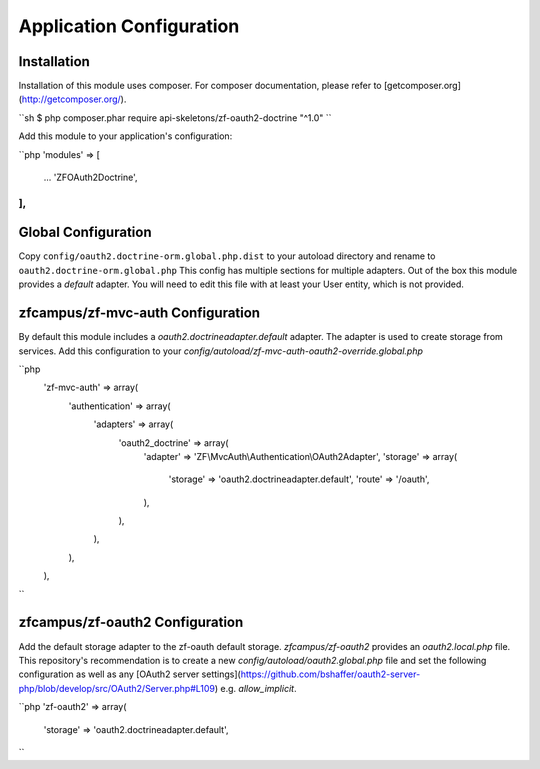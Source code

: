 Application Configuration
=========================


Installation
------------

Installation of this module uses composer. For composer documentation, please refer to [getcomposer.org](http://getcomposer.org/).

``sh
$ php composer.phar require api-skeletons/zf-oauth2-doctrine "^1.0"
``

Add this module to your application's configuration:

``php
'modules' => [
   ...
   'ZF\OAuth2\Doctrine',
],
``

Global Configuration
--------------------

Copy ``config/oauth2.doctrine-orm.global.php.dist`` to your autoload directory and
rename to ``oauth2.doctrine-orm.global.php`` This config has multiple sections for multiple
adapters.  Out of the box this module provides a `default` adapter.  You will need to edit this file with
at least your User entity, which is not provided.


zfcampus/zf-mvc-auth Configuration
----------------------------------

By default this module includes a `oauth2.doctrineadapter.default` adapter.
The adapter is used to create storage from services.  Add this configuration to your `config/autoload/zf-mvc-auth-oauth2-override.global.php`

``php
    'zf-mvc-auth' => array(
        'authentication' => array(
            'adapters' => array(
                'oauth2_doctrine' => array(
                    'adapter' => 'ZF\\MvcAuth\\Authentication\\OAuth2Adapter',
                    'storage' => array(
                        'storage' => 'oauth2.doctrineadapter.default',
                        'route' => '/oauth',
                    ),
                ),
            ),
        ),
    ),
``


zfcampus/zf-oauth2 Configuration
--------------------------------

Add the default storage adapter to the zf-oauth default storage.  `zfcampus/zf-oauth2` provides an `oauth2.local.php` file.  This repository's recommendation is to create a new `config/autoload/oauth2.global.php` file and set the following configuration as well as any [OAuth2 server settings](https://github.com/bshaffer/oauth2-server-php/blob/develop/src/OAuth2/Server.php#L109) e.g. `allow_implicit`.

``php
'zf-oauth2' => array(
    'storage' => 'oauth2.doctrineadapter.default',
``

